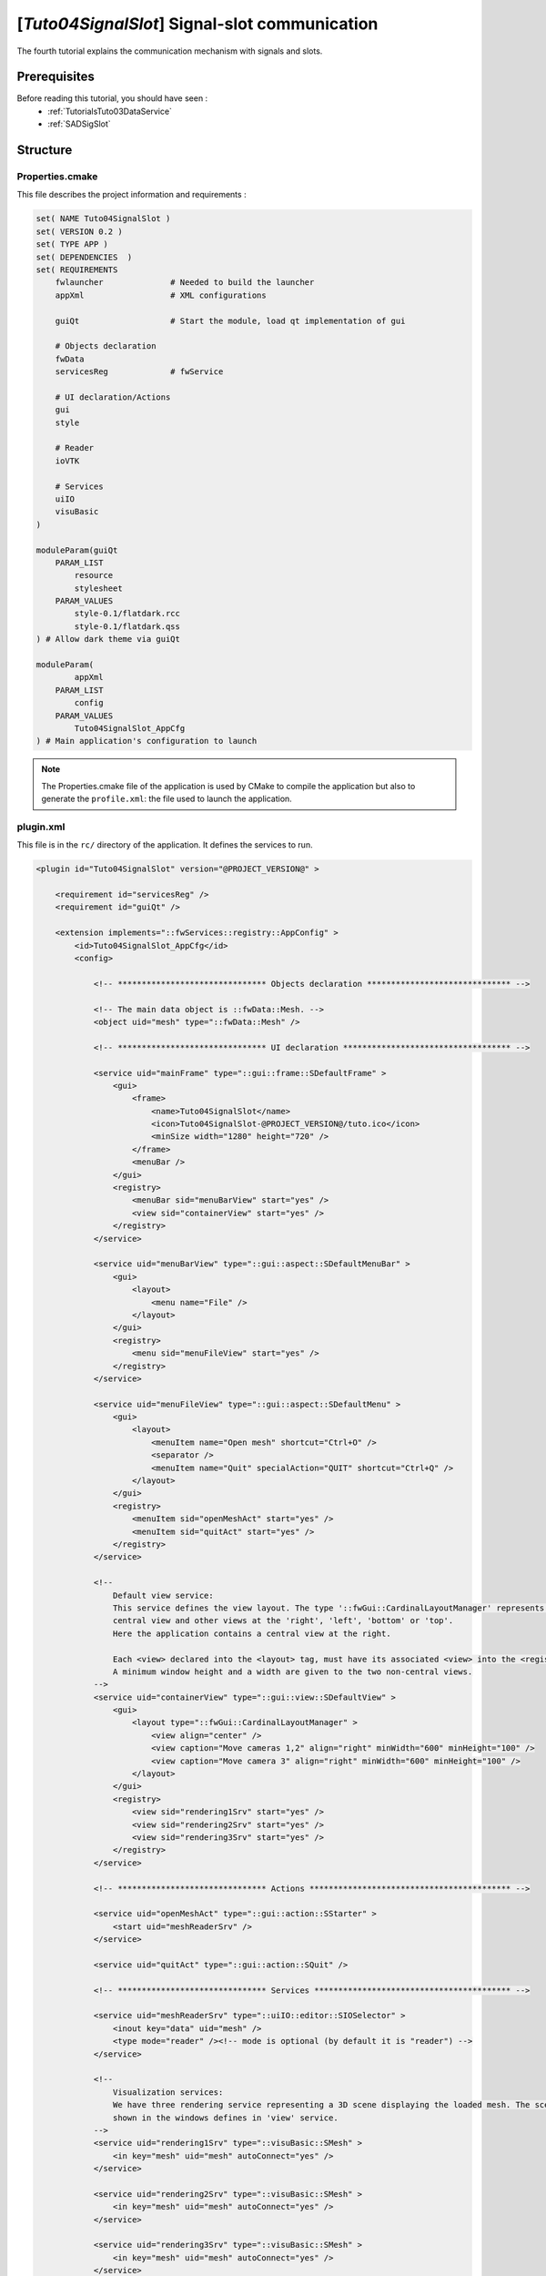 .. _TutorialsTuto04SignalSlot:

***********************************************
[*Tuto04SignalSlot*] Signal-slot communication
***********************************************

The fourth tutorial explains the communication mechanism with signals and slots.

.. figure:: ../media/tuto04SignalSlot.png
    :scale: 25
    :align: center

=============
Prerequisites
=============

Before reading this tutorial, you should have seen :
 * :ref:`TutorialsTuto03DataService`
 * :ref:`SADSigSlot`

=========
Structure
=========

------------------
Properties.cmake
------------------

This file describes the project information and requirements :

.. code-block:: cmake

    set( NAME Tuto04SignalSlot )
    set( VERSION 0.2 )
    set( TYPE APP )
    set( DEPENDENCIES  )
    set( REQUIREMENTS
        fwlauncher              # Needed to build the launcher
        appXml                  # XML configurations

        guiQt                   # Start the module, load qt implementation of gui

        # Objects declaration
        fwData
        servicesReg             # fwService

        # UI declaration/Actions
        gui
        style

        # Reader
        ioVTK

        # Services
        uiIO
        visuBasic
    )

    moduleParam(guiQt
        PARAM_LIST
            resource
            stylesheet
        PARAM_VALUES
            style-0.1/flatdark.rcc
            style-0.1/flatdark.qss
    ) # Allow dark theme via guiQt

    moduleParam(
            appXml
        PARAM_LIST
            config
        PARAM_VALUES
            Tuto04SignalSlot_AppCfg
    ) # Main application's configuration to launch

.. note::

    The Properties.cmake file of the application is used by CMake to compile the application but also to generate the
    ``profile.xml``: the file used to launch the application.

----------
plugin.xml
----------

This file is in the ``rc/`` directory of the application. It defines the services to run.

.. code-block:: xml

    <plugin id="Tuto04SignalSlot" version="@PROJECT_VERSION@" >

        <requirement id="servicesReg" />
        <requirement id="guiQt" />

        <extension implements="::fwServices::registry::AppConfig" >
            <id>Tuto04SignalSlot_AppCfg</id>
            <config>

                <!-- ******************************* Objects declaration ****************************** -->

                <!-- The main data object is ::fwData::Mesh. -->
                <object uid="mesh" type="::fwData::Mesh" />

                <!-- ******************************* UI declaration *********************************** -->

                <service uid="mainFrame" type="::gui::frame::SDefaultFrame" >
                    <gui>
                        <frame>
                            <name>Tuto04SignalSlot</name>
                            <icon>Tuto04SignalSlot-@PROJECT_VERSION@/tuto.ico</icon>
                            <minSize width="1280" height="720" />
                        </frame>
                        <menuBar />
                    </gui>
                    <registry>
                        <menuBar sid="menuBarView" start="yes" />
                        <view sid="containerView" start="yes" />
                    </registry>
                </service>

                <service uid="menuBarView" type="::gui::aspect::SDefaultMenuBar" >
                    <gui>
                        <layout>
                            <menu name="File" />
                        </layout>
                    </gui>
                    <registry>
                        <menu sid="menuFileView" start="yes" />
                    </registry>
                </service>

                <service uid="menuFileView" type="::gui::aspect::SDefaultMenu" >
                    <gui>
                        <layout>
                            <menuItem name="Open mesh" shortcut="Ctrl+O" />
                            <separator />
                            <menuItem name="Quit" specialAction="QUIT" shortcut="Ctrl+Q" />
                        </layout>
                    </gui>
                    <registry>
                        <menuItem sid="openMeshAct" start="yes" />
                        <menuItem sid="quitAct" start="yes" />
                    </registry>
                </service>

                <!--
                    Default view service:
                    This service defines the view layout. The type '::fwGui::CardinalLayoutManager' represents a main
                    central view and other views at the 'right', 'left', 'bottom' or 'top'.
                    Here the application contains a central view at the right.

                    Each <view> declared into the <layout> tag, must have its associated <view> into the <registry> tag.
                    A minimum window height and a width are given to the two non-central views.
                -->
                <service uid="containerView" type="::gui::view::SDefaultView" >
                    <gui>
                        <layout type="::fwGui::CardinalLayoutManager" >
                            <view align="center" />
                            <view caption="Move cameras 1,2" align="right" minWidth="600" minHeight="100" />
                            <view caption="Move camera 3" align="right" minWidth="600" minHeight="100" />
                        </layout>
                    </gui>
                    <registry>
                        <view sid="rendering1Srv" start="yes" />
                        <view sid="rendering2Srv" start="yes" />
                        <view sid="rendering3Srv" start="yes" />
                    </registry>
                </service>

                <!-- ******************************* Actions ****************************************** -->

                <service uid="openMeshAct" type="::gui::action::SStarter" >
                    <start uid="meshReaderSrv" />
                </service>

                <service uid="quitAct" type="::gui::action::SQuit" />

                <!-- ******************************* Services ***************************************** -->

                <service uid="meshReaderSrv" type="::uiIO::editor::SIOSelector" >
                    <inout key="data" uid="mesh" />
                    <type mode="reader" /><!-- mode is optional (by default it is "reader") -->
                </service>

                <!--
                    Visualization services:
                    We have three rendering service representing a 3D scene displaying the loaded mesh. The scene are
                    shown in the windows defines in 'view' service.
                -->
                <service uid="rendering1Srv" type="::visuBasic::SMesh" >
                    <in key="mesh" uid="mesh" autoConnect="yes" />
                </service>

                <service uid="rendering2Srv" type="::visuBasic::SMesh" >
                    <in key="mesh" uid="mesh" autoConnect="yes" />
                </service>

                <service uid="rendering3Srv" type="::visuBasic::SMesh" >
                    <in key="mesh" uid="mesh" autoConnect="yes" />
                </service>

                <!-- ******************************* Connections ***************************************** -->

                <!--
                    Each 3D scene owns a 3D camera that can be moved by clicking in the scene.
                    - When the camera move, a signal 'camUpdated' is emitted with the new camera information (position,
                    focal, view up).
                    - To update the camera without clicking, you could call the slot 'updateCamPosition'

                    Here, we connect some rendering services signal 'camUpdated' to the others service slot
                    'updateCamPosition', so the cameras are synchronized between scenes.
                -->
                <connect>
                    <signal>rendering1Srv/camUpdated</signal>
                    <slot>rendering2Srv/updateCamPosition</slot>
                    <slot>rendering3Srv/updateCamPosition</slot>
                </connect>

                <connect>
                    <signal>rendering2Srv/camUpdated</signal>
                    <slot>rendering1Srv/updateCamPosition</slot>
                </connect>

                <!-- ******************************* Start services ***************************************** -->

                <start uid="mainFrame" />

            </config>
        </extension>

    </plugin>

You can also group the signals and all the slots together.

.. code-block:: xml

    <connect>
        <signal>rendering1Srv/camUpdated</signal>
        <signal>rendering2Srv/camUpdated</signal>
        <signal>rendering3Srv/camUpdated</signal>

        <slot>rendering1Srv/updateCamPosition</slot>
        <slot>rendering2Srv/updateCamPosition</slot>
        <slot>rendering3Srv/updateCamPosition</slot>
    </connect>

.. tip::
    You can remove a connection to see that a camera in the scene is no longer synchronized.

=========================
Signal and slot creation
=========================

---------------
*SRenderer.hpp*
---------------

.. code-block:: cpp

    // {...}

    class VISUBASIC_CLASS_API SMesh : public ::fwGui::IGuiContainerSrv
    {

    public:

        // {...}

        VISUBASIC_API static const ::fwCom::Slots::SlotKeyType s_UPDATE_CAM_POSITION_SLOT;

        VISUBASIC_API static const ::fwCom::Signals::SignalKeyType s_CAM_UPDATED_SIG;

        typedef ::fwCom::Signal< void (::fwData::TransformationMatrix3D::sptr) > CamUpdatedSignalType;

        // {...}

    private:

        // {...}

        /**
         * @brief Proposals to connect service slots to associated object signals.
         * @return A map of each proposed connection.
         * @note This is actually useless since the sub-service already listens to the data,
         * but this prevents a warning in fwServices from being raised.
         *
         * Connect ::fwData::Mesh::s_MODIFIED_SIG to s_UPDATE_SLOT
         */
        VISUBASIC_API KeyConnectionsMap getAutoConnections() const override;

        // {...}

    private:

        /// SLOT: receives new camera transform and update the camera.
        void updateCamPosition(::fwData::TransformationMatrix3D::sptr _transform);

        /// SLOT: receives new camera transform from the camera service and trigger the signal.
        void updateCamTransform();

        // {...}

        /// Contains the signal emitted when camera position is updated.
        CamUpdatedSignalType::sptr m_sigCamUpdated;

        // {...}

    };

---------------
*SRenderer.cpp*
---------------

.. code-block:: cpp

    const ::fwCom::Slots::SlotKeyType SMesh::s_UPDATE_CAM_POSITION_SLOT  = "updateCamPosition";
    static const ::fwCom::Slots::SlotKeyType s_UPDATE_CAM_TRANSFORM_SLOT = "updateCamTransform";

    const ::fwCom::Signals::SignalKeyType SMesh::s_CAM_UPDATED_SIG = "camUpdated";

    // {...}

    //------------------------------------------------------------------------------

    SMesh::SMesh() noexcept
    {
        newSlot(s_UPDATE_CAM_POSITION_SLOT, &SMesh::updateCamPosition, this);
        newSlot(s_UPDATE_CAM_TRANSFORM_SLOT, &SMesh::updateCamTransform, this);

        m_sigCamUpdated = newSignal<CamUpdatedSignalType>(s_CAM_UPDATED_SIG);
    }

    // {...}

    ::fwServices::IService::KeyConnectionsMap SMesh::getAutoConnections() const
    {
        // This is actually useless since the sub-service already listens to the data,
        // but this prevents a warning in fwServices from being raised.
        KeyConnectionsMap connections;
        connections.push(s_MESH_INPUT, ::fwData::Object::s_MODIFIED_SIG, s_UPDATE_SLOT);

        return connections;
    }

    // {...}

    void SMesh::updateCamPosition(::fwData::TransformationMatrix3D::sptr _transform)
    {
        m_cameraTransform->shallowCopy(_transform);
        m_cameraSrv->update().wait();
    }

    //------------------------------------------------------------------------------

    void SMesh::updateCamTransform()
    {
        {
            ::fwCom::Connection::Blocker block(m_sigCamUpdated->getConnection(this->slot(s_UPDATE_CAM_TRANSFORM_SLOT)));
            m_sigCamUpdated->asyncEmit(m_cameraTransform);
        }
    }

===
Run
===

To run the application, you must call the following line into the install or build directory:

.. tabs::

   .. group-tab:: Linux

        .. code::

            bin/tuto04signalslot

   .. group-tab:: Windows

        .. code::

            bin/tuto04signalslot.bat
